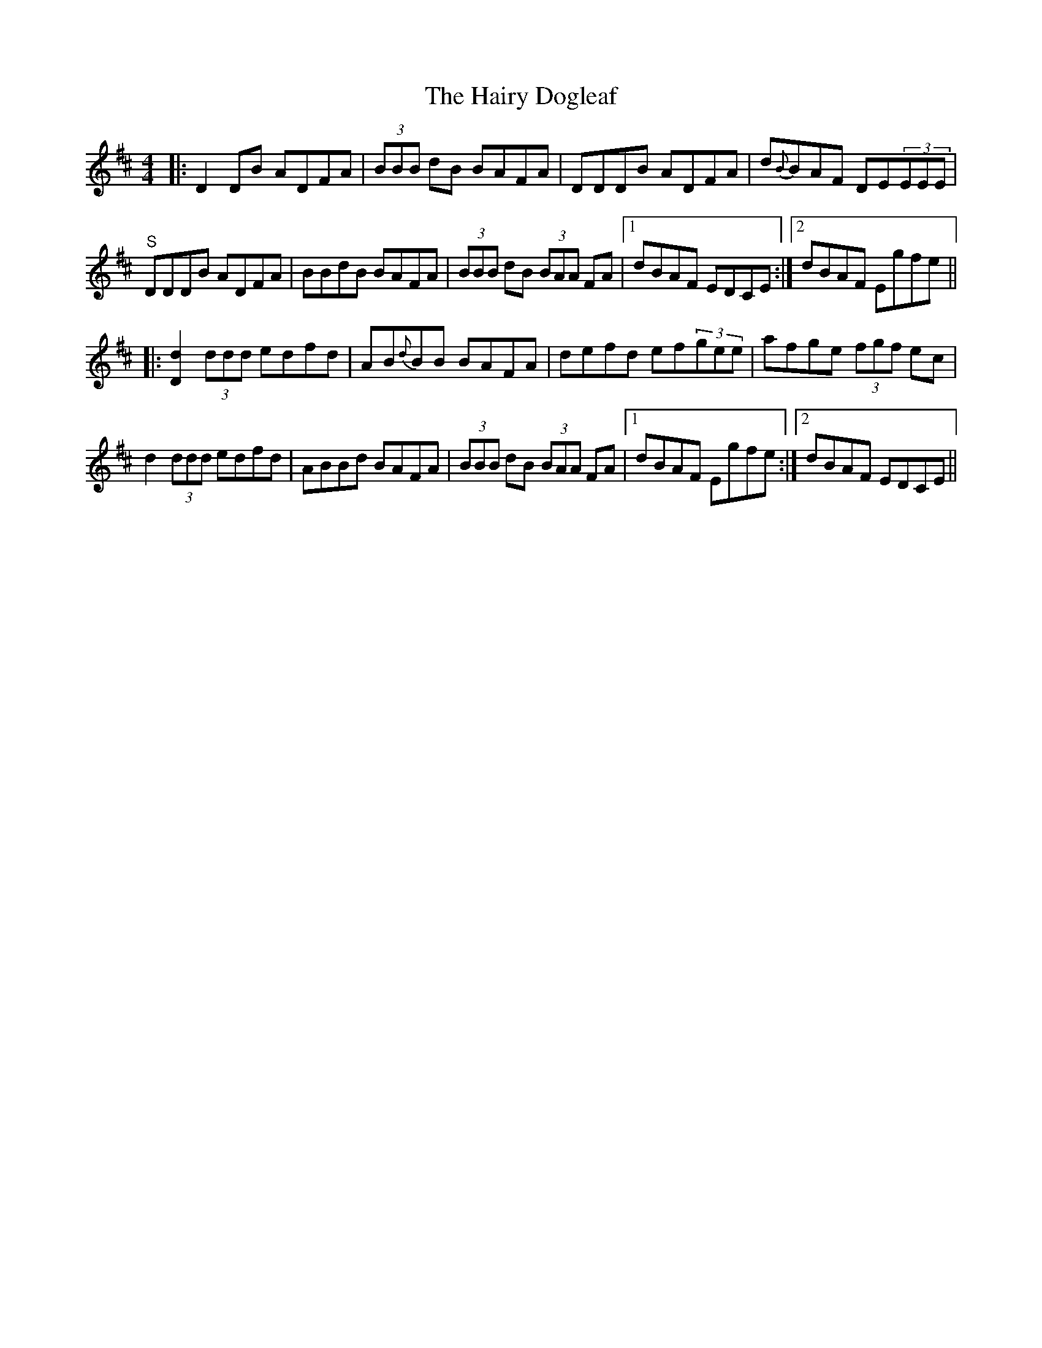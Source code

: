 X: 16503
T: Hairy Dogleaf, The
R: reel
M: 4/4
K: Dmajor
|:D2DB ADFA|(3BBB dB BAFA|DDDB ADFA|d{B}BAF DE(3EEE|
"S"DDDB ADFA|BBdB BAFA|(3BBB dB (3BAA FA|1 dBAF EDCE:|2 dBAF Egfe||
|:[D2d2](3ddd edfd|AB{d}BB BAFA|defd ef(3gee|afge (3fgf ec|
d2(3ddd edfd|ABBd BAFA|(3BBB dB (3BAA FA|1 dBAF Egfe:|2 dBAF EDCE||

